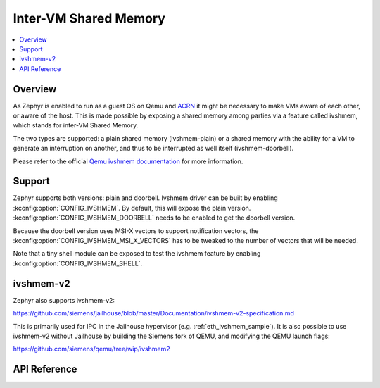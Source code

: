 .. _ivshmem_driver:

Inter-VM Shared Memory
######################

.. contents::
   :local:
   :depth: 2

Overview
********

As Zephyr is enabled to run as a guest OS on Qemu and
`ACRN <https://projectacrn.github.io/latest/tutorials/using_zephyr_as_uos.html>`_
it might be necessary to make VMs aware of each other, or aware of the host.
This is made possible by exposing a shared memory among parties via a feature
called ivshmem, which stands for inter-VM Shared Memory.

The two types are supported: a plain shared memory (ivshmem-plain) or a shared
memory with the ability for a VM to generate an interruption on another, and
thus to be interrupted as well itself (ivshmem-doorbell).

Please refer to the official `Qemu ivshmem documentation
<https://www.qemu.org/docs/master/system/devices/ivshmem.html>`_ for more information.

Support
*******

Zephyr supports both versions: plain and doorbell. Ivshmem driver can be built
by enabling :kconfig:option:`CONFIG_IVSHMEM`. By default, this will expose the plain
version. :kconfig:option:`CONFIG_IVSHMEM_DOORBELL` needs to be enabled to get the
doorbell version.

Because the doorbell version uses MSI-X vectors to support notification vectors,
the :kconfig:option:`CONFIG_IVSHMEM_MSI_X_VECTORS` has to be tweaked to the number of
vectors that will be needed.

Note that a tiny shell module can be exposed to test the ivshmem feature by
enabling :kconfig:option:`CONFIG_IVSHMEM_SHELL`.

ivshmem-v2
**********

Zephyr also supports ivshmem-v2:

https://github.com/siemens/jailhouse/blob/master/Documentation/ivshmem-v2-specification.md

This is primarily used for IPC in the Jailhouse hypervisor
(e.g. :ref:`eth_ivshmem_sample`). It is also possible to use ivshmem-v2 without
Jailhouse by building the Siemens fork of QEMU, and modifying the QEMU launch flags:

https://github.com/siemens/qemu/tree/wip/ivshmem2

API Reference
*************

.. doxygengroup:: ivshmem
